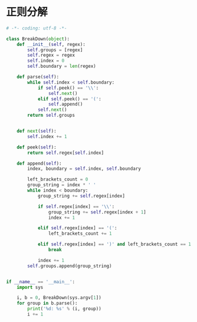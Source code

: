 * 正则分解
  #+BEGIN_SRC python
    # -*- coding: utf-8 -*-

    class BreakDown(object):
        def __init__(self, regex):
            self.groups = [regex]
            self.regex = regex
            self.index = 0
            self.boundary = len(regex)

        def parse(self):
            while self.index < self.boundary:
                if self.peek() == '\\':
                    self.next()
                elif self.peek() == '(':
                    self.append()
                self.next()
            return self.groups


        def next(self):
            self.index += 1

        def peek(self):
            return self.regex[self.index]

        def append(self):
            index, boundary = self.index, self.boundary

            left_brackets_count = 0
            group_string = index * ' '
            while index < boundary:
                group_string += self.regex[index]

                if self.regex[index] == '\\':
                    group_string += self.regex[index + 1]
                    index += 1

                elif self.regex[index] == '(':
                    left_brackets_count += 1

                elif self.regex[index] == ')' and left_brackets_count == 1:
                    break

                index += 1
            self.groups.append(group_string)


    if __name__ == '__main__':
        import sys

        i, b = 0, BreakDown(sys.argv[1])
        for group in b.parse():
            print('%d: %s' % (i, group))
            i += 1
  #+END_SRC
